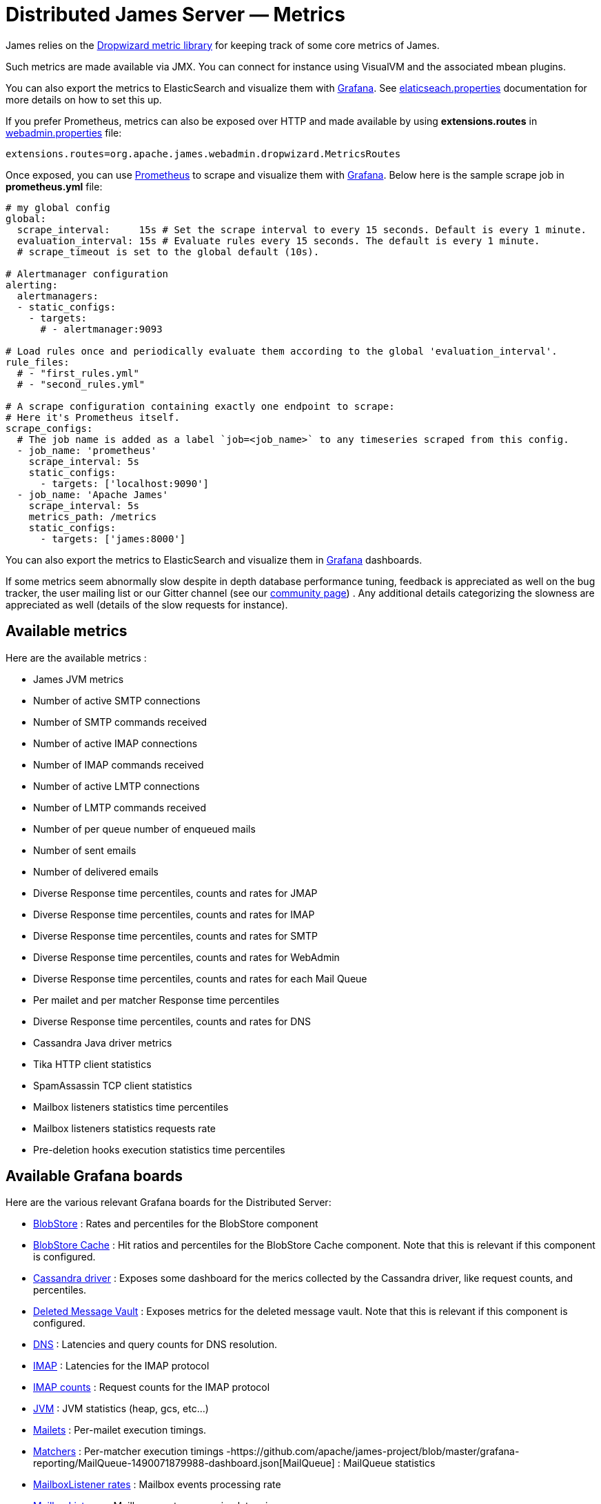 = Distributed James Server &mdash; Metrics
:navtitle: Metrics

James relies on the https://metrics.dropwizard.io/4.1.2/manual/core.html[Dropwizard metric library]
for keeping track of some core metrics of James.

Such metrics are made available via JMX. You can connect for instance using VisualVM and the associated
mbean plugins.

You can also export the metrics to ElasticSearch and visualize them with https://grafana.com/[Grafana].
See xref:distributed/configure/elasticsearch.adoc#_exporting_metrics_directly_to_elasticsearch[elaticseach.properties]
documentation for more details on how to set this up.

If you prefer Prometheus, metrics can also be exposed over HTTP and made available by using **extensions.routes** in https://github.com/apache/james-project/blob/master/docs/modules/servers/pages/distributed/configure/webadmin.adoc[webadmin.properties] file:
....
extensions.routes=org.apache.james.webadmin.dropwizard.MetricsRoutes
....

Once exposed, you can use https://prometheus.io/[Prometheus] to scrape and visualize them with https://grafana.com/[Grafana].
Below here is the sample scrape job in **prometheus.yml** file:
....
# my global config
global:
  scrape_interval:     15s # Set the scrape interval to every 15 seconds. Default is every 1 minute.
  evaluation_interval: 15s # Evaluate rules every 15 seconds. The default is every 1 minute.
  # scrape_timeout is set to the global default (10s).

# Alertmanager configuration
alerting:
  alertmanagers:
  - static_configs:
    - targets:
      # - alertmanager:9093

# Load rules once and periodically evaluate them according to the global 'evaluation_interval'.
rule_files:
  # - "first_rules.yml"
  # - "second_rules.yml"

# A scrape configuration containing exactly one endpoint to scrape:
# Here it's Prometheus itself.
scrape_configs:
  # The job name is added as a label `job=<job_name>` to any timeseries scraped from this config.
  - job_name: 'prometheus'
    scrape_interval: 5s
    static_configs:
      - targets: ['localhost:9090']
  - job_name: 'Apache James'
    scrape_interval: 5s
    metrics_path: /metrics
    static_configs:
      - targets: ['james:8000']
....

You can also export the metrics to ElasticSearch and visualize them in https://grafana.com/[Grafana] dashboards.

If some metrics seem abnormally slow despite in depth database
performance tuning, feedback is appreciated as well on the bug tracker,
the user mailing list or our Gitter channel (see our
http://james.apache.org/#second[community page]) . Any additional
details categorizing the slowness are appreciated as well (details of
the slow requests for instance).

== Available metrics

Here are the available metrics :

 - James JVM metrics
 - Number of active SMTP connections
 - Number of SMTP commands received
 - Number of active IMAP connections
 - Number of IMAP commands received
 - Number of active LMTP connections
 - Number of LMTP commands received
 - Number of per queue number of enqueued mails
 - Number of sent emails
 - Number of delivered emails
 - Diverse Response time percentiles, counts and rates for JMAP
 - Diverse Response time percentiles, counts and rates for IMAP
 - Diverse Response time percentiles, counts and rates for SMTP
 - Diverse Response time percentiles, counts and rates for WebAdmin
 - Diverse Response time percentiles, counts and rates for each Mail Queue
 - Per mailet and per matcher Response time percentiles
 - Diverse Response time percentiles, counts and rates for DNS
 - Cassandra Java driver metrics
 - Tika HTTP client statistics
 - SpamAssassin TCP client statistics
 - Mailbox listeners statistics time percentiles
 - Mailbox listeners statistics requests rate
 - Pre-deletion hooks execution statistics time percentiles

== Available Grafana boards

Here are the various relevant Grafana boards for the Distributed Server:

- https://github.com/apache/james-project/blob/master/grafana-reporting/BlobStore-1543222647953-dashboard.json[BlobStore] :
Rates and percentiles for the BlobStore component
- https://github.com/apache/james-project/blob/master/grafana-reporting/CacheBlobStore-15911761170000-dashboard.json[BlobStore Cache] :
Hit ratios and percentiles for the BlobStore Cache component. Note that this is relevant if this component is configured.
- https://github.com/apache/james-project/blob/master/grafana-reporting/Cassandra_driver-1504068385404-dashboard.json[Cassandra driver] :
Exposes some dashboard for the merics collected by the Cassandra driver, like request counts, and percentiles.
- https://github.com/apache/james-project/blob/master/grafana-reporting/DeletedMessagesVault-1563771591074-dashboard.json[Deleted Message Vault] :
Exposes metrics for the deleted message vault. Note that this is relevant if this component is configured.
- https://github.com/apache/james-project/blob/master/grafana-reporting/JAMES_DNS_dashboard-1491268903944-dashboard.json[DNS] :
Latencies and query counts for DNS resolution.
- https://github.com/apache/james-project/blob/master/grafana-reporting/IMAP_board-1488774825351-dashboard.json[IMAP] :
Latencies for the IMAP protocol
- https://github.com/apache/james-project/blob/master/grafana-reporting/IMAP_count_board-1488774815587-dashboard.json[IMAP counts] :
Request counts for the IMAP protocol
- https://github.com/apache/james-project/blob/master/grafana-reporting/James_JVM-1504068360629-dashboard.json[JVM] :
JVM statistics (heap, gcs, etc...)
- https://github.com/apache/james-project/blob/master/grafana-reporting/MAILET-1490071694187-dashboard.json[Mailets] :
Per-mailet execution timings.
- https://github.com/apache/james-project/blob/master/grafana-reporting/MATCHER-1490071813409-dashboard.json[Matchers] :
Per-matcher execution timings
-https://github.com/apache/james-project/blob/master/grafana-reporting/MailQueue-1490071879988-dashboard.json[MailQueue] :
MailQueue statistics
- https://github.com/apache/james-project/blob/master/grafana-reporting/MailboxListeners%20rate-1552903378376.json[MailboxListener rates] :
Mailbox events processing rate
- https://github.com/apache/james-project/blob/master/grafana-reporting/MailboxListeners-1528958667486-dashboard.json[MailboxListener] :
Mailbox events processing latencies
- https://github.com/apache/james-project/blob/master/grafana-reporting/MessageFastViewProjection-1575520507952.json[MessageFastViewProjection] :
Hit ratio & latencies for the JMAP Message FastView projection
- https://github.com/apache/james-project/blob/master/grafana-reporting/Miscalleneous-1490072265151-dashboard.json[Miscalleneous] :
Collection of various metrics not included in other boards.
- https://github.com/apache/james-project/blob/master/grafana-reporting/PreDeletionHooks-1553684324244-dashboard.json[PreDeletionHooks] :
Latencies for PreDeletionHooks. Note that this is relevant if this component is configured.
- https://github.com/apache/james-project/blob/master/grafana-reporting/SMTP_board-1488774774172-dashboard.json[SMTP] :
SMTP latencies reports
- https://github.com/apache/james-project/blob/master/grafana-reporting/SMTP_count_board-1488774761350-dashboard.json[SMTP count] :
Request count for the SMTP protocol
- https://github.com/apache/james-project/blob/master/grafana-reporting/SpamAssassin-1522226824255-dashboard.json[SpamAssassin] :
Latencies for SpamAssassin Spam detection and feedback. Note that this is relevant if this component is configured.
- https://github.com/apache/james-project/blob/master/grafana-reporting/Tika-1522226794419-dashboard.json[Tika] :
   Latencies for Tika text extraction. Note that this is relevant if this component is configured.

This is for instance how the JMAP dashboard looks like:

image::metrics.png[metrics for the JMAP protocol request latencies]

== Running and configuring ElasticSearch/Grafana

The following command allow you to run a fresh grafana server :

....
docker run -i -p 3000:3000 grafana/grafana
....

Once running, you need to set up an ElasticSearch data-source : - select
proxy mode - Select version 2.x of ElasticSearch - make the URL point
your ES node - Specify the index name. By default, it should be :

....
[james-metrics-]YYYY-MM
....

Import the different dashboards you want.

You then need to enable reporting through ElasticSearch. Modify your
James ElasticSearch configuration file accordingly. To help you doing
this, you can take a look to
https://github.com/apache/james-project/blob/master/dockerfiles/run/guice/cassandra/destination/conf/elasticsearch.properties[elasticsearch.properties].

== Running and configuring Prometheus/Grafana

The following docker-compose.yml file will allow you to run a fresh prometheus/grafana montoring stack:

....
version: '3'

services:
  grafana:
    image: grafana/grafana:latest
    container_name: grafana
    ports:
      - "3000:3000"
   # volumes:
    #  - ./conf/grafana/grafana.ini:/etc/grafana/grafana.ini
    #  - ./conf/grafana/provisioning:/etc/grafana/provisioning

  prometheus:
    image: prom/prometheus:latest
    restart: unless-stopped
    ports:
      - "9090:9090"
    volumes: #Map your scrape config to prometheus container.
      - ./conf/prometheus/prometheus.yml:/etc/prometheus/prometheus.yml
....

Once running, you need to set up Prometheus datasource for Grafana. Datasource name should match with the name provided in dashboard json files. Or else you will have to edit Grafana dashboards afterward.

Import the different dashboards you want.

You can also pre-load the Datasource and dashboards by using https://grafana.com/tutorials/provision-dashboards-and-data-sources/[Grafana provision.]

